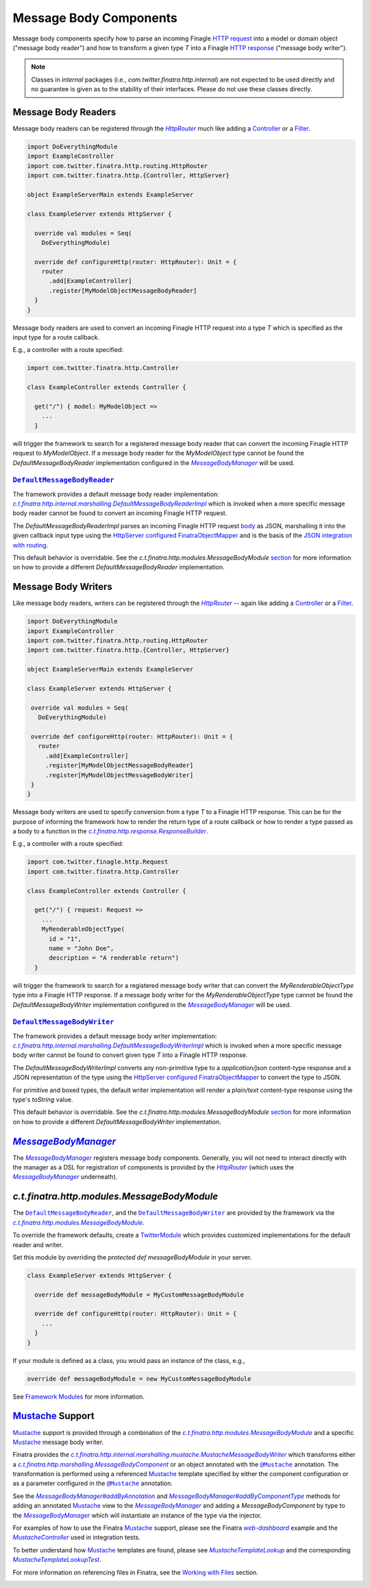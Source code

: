 .. _http_message_body:

Message Body Components
=======================

Message body components specify how to parse an incoming Finagle
`HTTP request <https://github.com/twitter/finagle/blob/develop/finagle-base-http/src/main/scala/com/twitter/finagle/http/Request.scala>`__
into a model or domain object ("message body reader") and how to transform a given  type `T` into a
Finagle `HTTP response <https://github.com/twitter/finagle/blob/develop/finagle-base-http/src/main/scala/com/twitter/finagle/http/Response.scala>`__
("message body writer").

.. note:: Classes in *internal* packages (i.e., `com.twitter.finatra.http.internal`) are not expected to be used directly and no guarantee is
          given as to the stability of their interfaces. Please do not use these classes directly.

Message Body Readers
--------------------

Message body readers can be registered through the |HttpRouter|_ much like adding a
`Controller <controllers.html>`__ or a `Filter <filters.html>`__.

.. code:: scala

    import DoEverythingModule
    import ExampleController
    import com.twitter.finatra.http.routing.HttpRouter
    import com.twitter.finatra.http.{Controller, HttpServer}

    object ExampleServerMain extends ExampleServer

    class ExampleServer extends HttpServer {

      override val modules = Seq(
        DoEverythingModule)

      override def configureHttp(router: HttpRouter): Unit = {
        router
          .add[ExampleController]
          .register[MyModelObjectMessageBodyReader]
      }
    }

Message body readers are used to convert an incoming Finagle HTTP request into a type `T` which is
specified as the input type for a route callback.

E.g., a controller with a route specified:

.. code:: scala

    import com.twitter.finatra.http.Controller

    class ExampleController extends Controller {

      get("/") { model: MyModelObject =>
        ...
      }

will trigger the framework to search for a registered message body reader that can convert the incoming
Finagle HTTP request to `MyModelObject`. If a message body reader for the `MyModelObject` type
cannot be found the `DefaultMessageBodyReader` implementation configured in the |MessageBodyManager|_
will be used.

|DefaultMessageBodyReader|_
~~~~~~~~~~~~~~~~~~~~~~~~~~~

The framework provides a default message body reader implementation: |c.t.finatra.http.internal.marshalling.DefaultMessageBodyReaderImpl|_
which is invoked when a more specific message body reader cannot be found to convert an incoming
Finagle HTTP request.

The `DefaultMessageBodyReaderImpl` parses an incoming Finagle HTTP request
`body <https://github.com/twitter/finagle/blob/f61b6f99c7d108b458d5adcb9891ff6ddda7f125/finagle-base-http/src/main/scala/com/twitter/finagle/http/Message.scala#L440>`__
as JSON, marshalling it into the given callback input type using the `HttpServer <https://github.com/twitter/finatra/blob/712edf91c0361fd9907deaef06e0bd61384f6a7e/http/src/main/scala/com/twitter/finatra/http/HttpServer.scala#L81>`__
`configured <../json/index.html#configuration>`__ `FinatraObjectMapper <https://github.com/twitter/finatra/blob/develop/jackson/src/main/scala/com/twitter/finatra/json/FinatraObjectMapper.scala>`__
and is the basis of the `JSON integration with routing <../json/routing.html>`_.

This default behavior is overridable. See the `c.t.finatra.http.modules.MessageBodyModule` 
`section <#c-t-finatra-http-modules-messagebodymodule>`__ for more information on how to 
provide a different `DefaultMessageBodyReader` implementation.

Message Body Writers
--------------------

Like message body readers, writers can be registered through the |HttpRouter|_ -- again like adding
a `Controller <controllers.html>`__ or a `Filter <filters.html>`__.

.. code:: scala

    import DoEverythingModule
    import ExampleController
    import com.twitter.finatra.http.routing.HttpRouter
    import com.twitter.finatra.http.{Controller, HttpServer}

    object ExampleServerMain extends ExampleServer

    class ExampleServer extends HttpServer {

     override val modules = Seq(
       DoEverythingModule)

     override def configureHttp(router: HttpRouter): Unit = {
       router
         .add[ExampleController]
         .register[MyModelObjectMessageBodyReader]
         .register[MyModelObjectMessageBodyWriter]
     }
    }

Message body writers are used to specify conversion from a type `T` to a Finagle HTTP response. This
can be for the purpose of informing the framework how to render the return type of a route callback
or how to render a type passed as a body to a function in the |c.t.finatra.http.response.ResponseBuilder|_.

E.g., a controller with a route specified:

.. code:: scala

    import com.twitter.finagle.http.Request
    import com.twitter.finatra.http.Controller

    class ExampleController extends Controller {

      get("/") { request: Request =>
        ...
        MyRenderableObjectType(
          id = "1",
          name = "John Doe",
          description = "A renderable return")
      }

will trigger the framework to search for a registered message body writer that can convert the
`MyRenderableObjectType` type into a Finagle HTTP response. If a message body writer for the
`MyRenderableObjectType` type cannot be found the `DefaultMessageBodyWriter` implementation
configured in the |MessageBodyManager|_ will be used.

|DefaultMessageBodyWriter|_
~~~~~~~~~~~~~~~~~~~~~~~~~~~

The framework provides a default message body writer implementation: |c.t.finatra.http.internal.marshalling.DefaultMessageBodyWriterImpl|_
which is invoked when a more specific message body writer cannot be found to convert given type `T`
into a Finagle HTTP response.

The `DefaultMessageBodyWriterImpl` converts any non-primitive type to a `application/json` content-type
response and a JSON representation of the type using the `HttpServer <https://github.com/twitter/finatra/blob/712edf91c0361fd9907deaef06e0bd61384f6a7e/http/src/main/scala/com/twitter/finatra/http/HttpServer.scala#L81>`__ 
`configured <../json/index.html#configuration>`__ `FinatraObjectMapper <https://github.com/twitter/finatra/blob/develop/jackson/src/main/scala/com/twitter/finatra/json/FinatraObjectMapper.scala>`__
to convert the type to JSON.

For primitive and boxed
types, the default writer implementation will render a `plain/text` content-type response using the
type's `toString` value.

This default behavior is overridable. See the `c.t.finatra.http.modules.MessageBodyModule` 
`section <#c-t-finatra-http-modules-messagebodymodule>`__ for more information on how to 
provide a different `DefaultMessageBodyWriter` implementation.

|MessageBodyManager|_
---------------------

The |MessageBodyManager|_ registers message body components. Generally, you will not need to interact
directly with the manager as a DSL for registration of components is provided by the |HttpRouter|_
(which uses the |MessageBodyManager|_ underneath).

`c.t.finatra.http.modules.MessageBodyModule`
--------------------------------------------

The |DefaultMessageBodyReader|_, and the |DefaultMessageBodyWriter|_ are provided by the framework
via the |c.t.finatra.http.modules.MessageBodyModule|_.

To override the framework defaults, create a `TwitterModule <../getting-started/modules.html>`__
which provides customized implementations for the default reader and writer.

Set this module by overriding the `protected def messageBodyModule` in your server.

.. code:: scala

    class ExampleServer extends HttpServer {

      override def messageBodyModule = MyCustomMessageBodyModule

      override def configureHttp(router: HttpRouter): Unit = {
        ...
      }
    }


If your module is defined as a class, you would pass an instance of the
class, e.g.,

.. code:: scala

    override def messageBodyModule = new MyCustomMessageBodyModule

See `Framework Modules <server.html#framework-modules>`__ for more information.

`Mustache <https://mustache.github.io/>`__ Support 
--------------------------------------------------

`Mustache <https://mustache.github.io/>`__ support is provided through a combination of the
|c.t.finatra.http.modules.MessageBodyModule|_ and a specific `Mustache <https://mustache.github.io/>`__
message body writer.

Finatra provides the |c.t.finatra.http.internal.marshalling.mustache.MustacheMessageBodyWriter|_ which
transforms either a |c.t.finatra.http.marshalling.MessageBodyComponent|_ or an object annotated with
the |@Mustache|_ annotation. The transformation is performed using a referenced
`Mustache <https://mustache.github.io/>`__ template specified by either the component configuration
or as a parameter configured in the |@Mustache|_ annotation.

See the |MessageBodyManager#addByAnnotation|_ and |MessageBodyManager#addByComponentType|_ methods
for  adding an annotated `Mustache <https://mustache.github.io/>`__ view to the |MessageBodyManager|_
and adding a `MessageBodyComponent` by type to the |MessageBodyManager|_ which will instantiate an
instance of the type via the injector.

For examples of how to use the Finatra `Mustache <https://mustache.github.io/>`__ support, please
see the Finatra |web-dashboard|_ example and the |MustacheController|_ used in integration tests.

To better understand how `Mustache <https://mustache.github.io/>`__ templates are found, please see
|MustacheTemplateLookup|_ and the corresponding |MustacheTemplateLookupTest|_. 

For more information on referencing files in Finatra, see the 
`Working with Files <../files/index.html>`__ section.

.. |HttpRouter| replace:: `HttpRouter`
.. _HttpRouter: https://github.com/twitter/finatra/blob/develop/http/src/main/scala/com/twitter/finatra/http/routing/HttpRouter.scala

.. |DefaultMessageBodyReader| replace:: ``DefaultMessageBodyReader``
.. _DefaultMessageBodyReader: https://github.com/twitter/finatra/blob/develop/http/src/main/scala/com/twitter/finatra/http/marshalling/DefaultMessageBodyReader.scala

.. |c.t.finatra.http.internal.marshalling.DefaultMessageBodyReaderImpl| replace:: `c.t.finatra.http.internal.marshalling.DefaultMessageBodyReaderImpl`
.. _c.t.finatra.http.internal.marshalling.DefaultMessageBodyReaderImpl: https://github.com/twitter/finatra/blob/develop/http/src/main/scala/com/twitter/finatra/http/internal/marshalling/DefaultMessageBodyReaderImpl.scala

.. |DefaultMessageBodyWriter| replace:: ``DefaultMessageBodyWriter``
.. _DefaultMessageBodyWriter: https://github.com/twitter/finatra/blob/develop/http/src/main/scala/com/twitter/finatra/http/marshalling/DefaultMessageBodyWriter.scala

.. |c.t.finatra.http.internal.marshalling.DefaultMessageBodyWriterImpl| replace:: `c.t.finatra.http.internal.marshalling.DefaultMessageBodyWriterImpl`
.. _c.t.finatra.http.internal.marshalling.DefaultMessageBodyWriterImpl: https://github.com/twitter/finatra/blob/develop/http/src/main/scala/com/twitter/finatra/http/internal/marshalling/DefaultMessageBodyWriterImpl.scala

.. |c.t.finatra.http.response.ResponseBuilder| replace:: `c.t.finatra.http.response.ResponseBuilder`
.. _c.t.finatra.http.response.ResponseBuilder: https://github.com/twitter/finatra/blob/develop/http/src/main/scala/com/twitter/finatra/http/response/ResponseBuilder.scala

.. |MessageBodyManager| replace:: `MessageBodyManager`
.. _MessageBodyManager: https://github.com/twitter/finatra/blob/develop/http/src/main/scala/com/twitter/finatra/http/marshalling/MessageBodyManager.scala

.. |MessageBodyManager#addByAnnotation| replace:: `MessageBodyManager#addByAnnotation`
.. _MessageBodyManager#addByAnnotation: https://github.com/twitter/finatra/blob/6e09e95b95b20d2599a6210dfa0ce4c82dbe636b/http/src/main/scala/com/twitter/finatra/http/internal/marshalling/MessageBodyManager.scala#L54

.. |MessageBodyManager#addByComponentType| replace:: `MessageBodyManager#addByComponentType`
.. _MessageBodyManager#addByComponentType: https://github.com/twitter/finatra/blob/6e09e95b95b20d2599a6210dfa0ce4c82dbe636b/http/src/main/scala/com/twitter/finatra/http/internal/marshalling/MessageBodyManager.scala#L60

.. |c.t.finatra.http.modules.MessageBodyModule| replace:: `c.t.finatra.http.modules.MessageBodyModule`
.. _c.t.finatra.http.modules.MessageBodyModule:  https://github.com/twitter/finatra/blob/develop/http/src/main/scala/com/twitter/finatra/http/modules/MessageBodyModule.scala

.. |c.t.finatra.http.modules.MustacheModule| replace:: `c.t.finatra.http.modules.MustacheModule`
.. _c.t.finatra.http.modules.MustacheModule:

.. |c.t.finatra.http.internal.marshalling.mustache.MustacheMessageBodyWriter| replace:: `c.t.finatra.http.internal.marshalling.mustache.MustacheMessageBodyWriter`
.. _c.t.finatra.http.internal.marshalling.mustache.MustacheMessageBodyWriter: https://github.com/twitter/finatra/blob/develop/http/src/main/scala/com/twitter/finatra/http/internal/marshalling/mustache/MustacheMessageBodyWriter.scala

.. |c.t.finatra.http.marshalling.MessageBodyComponent| replace:: `c.t.finatra.http.marshalling.MessageBodyComponent`
.. _c.t.finatra.http.marshalling.MessageBodyComponent: https://github.com/twitter/finatra/blob/develop/http/src/main/scala/com/twitter/finatra/http/marshalling/MessageBodyComponent.scala

.. |@Mustache| replace:: ``@Mustache``
.. _@Mustache: https://github.com/twitter/finatra/blob/develop/http/src/main/java/com.twitter.finatra.http.response.Mustache.java

.. |web-dashboard| replace:: `web-dashboard`
.. _web-dashboard: https://github.com/twitter/finatra/tree/develop/examples/web-dashboard

.. |MustacheController| replace:: `MustacheController`
.. _MustacheController: https://github.com/twitter/finatra/blob/develop/http/src/test/scala/com/twitter/finatra/http/tests/integration/doeverything/main/controllers/MustacheController.scala

.. |MustacheTemplateLookup| replace:: `MustacheTemplateLookup`
.. _MustacheTemplateLookup: https://github.com/twitter/finatra/blob/develop/http/src/main/scala/com/twitter/finatra/http/internal/marshalling/mustache/MustacheTemplateLookup.scala

.. |MustacheTemplateLookupTest| replace:: `MustacheTemplateLookupTest`
.. _MustacheTemplateLookupTest: https://github.com/twitter/finatra/blob/develop/http/src/test/scala/com/twitter/finatra/http/tests/internal/marshalling/mustache/MustacheTemplateLookupTest.scala

